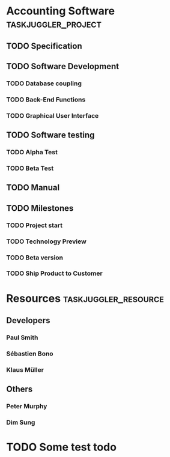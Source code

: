 #+PROPERTY: Effort_ALL 2d 5d 10d 20d 30d 35d 50d
#+PROPERTY: allocate_ALL dev doc test
#+COLUMNS: %30ITEM(Task) %Effort %allocate %BLOCKER %ORDERED

* Accounting Software                                        :taskjuggler_project:

** TODO Specification
   :PROPERTIES:
   :Effort:   20d
   :BLOCKER:  start
   :allocate: dev
   :END:

** TODO Software Development
   :PROPERTIES:
   :ORDERED:  t
   :BLOCKER:  previous-sibling
   :priority: 1000
   :allocate: dev
   :END:

*** TODO Database coupling
    :PROPERTIES:
    :Effort:   20d
    :END:

*** TODO Back-End Functions
    :PROPERTIES:
    :Effort:   30d
    :task_id:  back_end
    :END:

*** TODO Graphical User Interface
    :PROPERTIES:
    :Effort:   35d
    :allocate: paul, seb
    :END:

** TODO Software testing
   :PROPERTIES:
   :ORDERED:  t
   :BLOCKER:  previous-sibling
   :allocate: test
   :END:
*** TODO Alpha Test
    :PROPERTIES:
    :Effort:   5d
    :task_id:  alpha
    :END:

*** TODO Beta Test
    :PROPERTIES:
    :Effort:   20d
    :task_id:  beta
    :allocate: test, paul
    :END:

** TODO Manual
   :PROPERTIES:
   :Effort:   50d
   :task_id:  manual
   :BLOCKER:  start
   :allocate: doc
   :END:

** TODO Milestones
*** TODO Project start
    :PROPERTIES:
    :task_id:  start
    :END:

*** TODO Technology Preview
    :PROPERTIES:
    :BLOCKER:  back_end
    :END:

*** TODO Beta version
    :PROPERTIES:
    :BLOCKER:  alpha
    :END:

*** TODO Ship Product to Customer
    :PROPERTIES:
    :BLOCKER:  beta manual
    :END:


* Resources                                         :taskjuggler_resource:
** Developers
   :PROPERTIES:
   :resource_id: dev
   :END:
*** Paul Smith
    :PROPERTIES:
    :resource_id: paul
    :END:
*** Sébastien Bono
    :PROPERTIES:
    :resource_id: seb
    :END:
*** Klaus Müller

** Others
*** Peter Murphy
    :PROPERTIES:
    :resource_id: doc
    :limits:   { dailymax 6.4h }
    :END:
*** Dim Sung
    :PROPERTIES:
    :resource_id: test
    :END:
* TODO Some test todo
